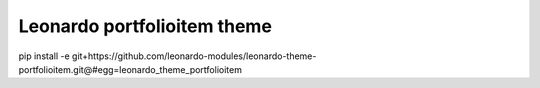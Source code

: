 
=======================
Leonardo portfolioitem theme
=======================

pip install -e git+https://github.com/leonardo-modules/leonardo-theme-portfolioitem.git@#egg=leonardo_theme_portfolioitem
